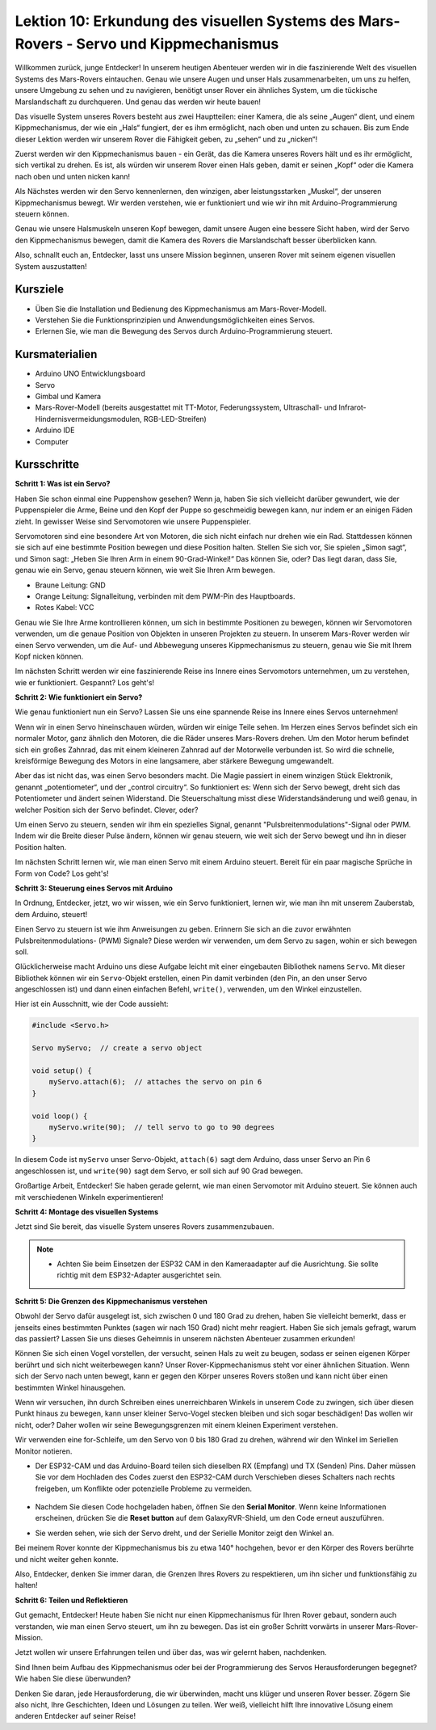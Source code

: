 Lektion 10: Erkundung des visuellen Systems des Mars-Rovers - Servo und Kippmechanismus
===========================================================================================

Willkommen zurück, junge Entdecker! In unserem heutigen Abenteuer werden wir in die faszinierende Welt des visuellen Systems des Mars-Rovers eintauchen.
Genau wie unsere Augen und unser Hals zusammenarbeiten, um uns zu helfen, unsere Umgebung zu sehen und zu navigieren, benötigt unser Rover ein ähnliches System, 
um die tückische Marslandschaft zu durchqueren. Und genau das werden wir heute bauen!

Das visuelle System unseres Rovers besteht aus zwei Hauptteilen: einer Kamera, die als seine „Augen“ dient, und einem Kippmechanismus, der wie ein „Hals“ fungiert, 
der es ihm ermöglicht, nach oben und unten zu schauen. Bis zum Ende dieser Lektion werden wir unserem Rover die Fähigkeit geben, zu „sehen“ und zu „nicken“!

Zuerst werden wir den Kippmechanismus bauen - ein Gerät, das die Kamera unseres Rovers hält und es ihr ermöglicht, sich vertikal zu drehen. 
Es ist, als würden wir unserem Rover einen Hals geben, damit er seinen „Kopf“ oder die Kamera nach oben und unten nicken kann!

Als Nächstes werden wir den Servo kennenlernen, den winzigen, aber leistungsstarken „Muskel“, der unseren Kippmechanismus bewegt. 
Wir werden verstehen, wie er funktioniert und wie wir ihn mit Arduino-Programmierung steuern können.

Genau wie unsere Halsmuskeln unseren Kopf bewegen, damit unsere Augen eine bessere Sicht haben, wird der Servo den Kippmechanismus bewegen, damit die Kamera des Rovers 
die Marslandschaft besser überblicken kann.

Also, schnallt euch an, Entdecker, lasst uns unsere Mission beginnen, unseren Rover mit seinem eigenen visuellen System auszustatten!

.. raw:: html

    <video width="600" loop autoplay muted>
        <source src="_static/video/servo_range.mp4" type="video/mp4">
        Ihr Browser unterstützt das Video-Tag nicht.
    </video>


Kursziele
-------------------------

* Üben Sie die Installation und Bedienung des Kippmechanismus am Mars-Rover-Modell.
* Verstehen Sie die Funktionsprinzipien und Anwendungsmöglichkeiten eines Servos.
* Erlernen Sie, wie man die Bewegung des Servos durch Arduino-Programmierung steuert.

Kursmaterialien
-----------------------

* Arduino UNO Entwicklungsboard
* Servo
* Gimbal und Kamera
* Mars-Rover-Modell (bereits ausgestattet mit TT-Motor, Federungssystem, Ultraschall- und Infrarot-Hindernisvermeidungsmodulen, RGB-LED-Streifen)
* Arduino IDE
* Computer

Kursschritte
--------------

**Schritt 1: Was ist ein Servo?**

Haben Sie schon einmal eine Puppenshow gesehen? Wenn ja, haben Sie sich vielleicht darüber gewundert, wie der Puppenspieler die Arme, Beine und den Kopf der Puppe so geschmeidig bewegen kann, nur indem er an einigen Fäden zieht. In gewisser Weise sind Servomotoren wie unsere Puppenspieler.

.. image:: img/puppet_show.png
    :width: 200
    :align: center

Servomotoren sind eine besondere Art von Motoren, die sich nicht einfach nur drehen wie ein Rad. Stattdessen können sie sich auf eine bestimmte Position bewegen und diese Position halten. Stellen Sie sich vor, Sie spielen „Simon sagt“, und Simon sagt: „Heben Sie Ihren Arm in einem 90-Grad-Winkel!“ Das können Sie, oder? Das liegt daran, dass Sie, genau wie ein Servo, genau steuern können, wie weit Sie Ihren Arm bewegen.

.. image:: img/servo.png
    :align: center

* Braune Leitung: GND
* Orange Leitung: Signalleitung, verbinden mit dem PWM-Pin des Hauptboards.
* Rotes Kabel: VCC

Genau wie Sie Ihre Arme kontrollieren können, um sich in bestimmte Positionen zu bewegen, können wir Servomotoren verwenden, um die genaue Position von Objekten in unseren Projekten zu steuern. In unserem Mars-Rover werden wir einen Servo verwenden, um die Auf- und Abbewegung unseres Kippmechanismus zu steuern, genau wie Sie mit Ihrem Kopf nicken können.

Im nächsten Schritt werden wir eine faszinierende Reise ins Innere eines Servomotors unternehmen, um zu verstehen, wie er funktioniert. Gespannt? Los geht's!


**Schritt 2: Wie funktioniert ein Servo?**

Wie genau funktioniert nun ein Servo? Lassen Sie uns eine spannende Reise ins Innere eines Servos unternehmen!

Wenn wir in einen Servo hineinschauen würden, würden wir einige Teile sehen. Im Herzen eines Servos befindet sich ein normaler Motor, ganz ähnlich den Motoren, die die Räder unseres Mars-Rovers drehen. Um den Motor herum befindet sich ein großes Zahnrad, das mit einem kleineren Zahnrad auf der Motorwelle verbunden ist. So wird die schnelle, kreisförmige Bewegung des Motors in eine langsamere, aber stärkere Bewegung umgewandelt.

.. image:: img/servo_internal.png
    :align: center

Aber das ist nicht das, was einen Servo besonders macht. Die Magie passiert in einem winzigen Stück Elektronik, genannt „potentiometer“, und der „control circuitry“. So funktioniert es: Wenn sich der Servo bewegt, dreht sich das Potentiometer und ändert seinen Widerstand. Die Steuerschaltung misst diese Widerstandsänderung und weiß genau, in welcher Position sich der Servo befindet. Clever, oder?

Um einen Servo zu steuern, senden wir ihm ein spezielles Signal, genannt "Pulsbreitenmodulations"-Signal oder PWM. Indem wir die Breite dieser Pulse ändern, können wir genau steuern, wie weit sich der Servo bewegt und ihn in dieser Position halten.

Im nächsten Schritt lernen wir, wie man einen Servo mit einem Arduino steuert. Bereit für ein paar magische Sprüche in Form von Code? Los geht's!

**Schritt 3: Steuerung eines Servos mit Arduino**

In Ordnung, Entdecker, jetzt, wo wir wissen, wie ein Servo funktioniert, lernen wir, wie man ihn mit unserem Zauberstab, dem Arduino, steuert!

Einen Servo zu steuern ist wie ihm Anweisungen zu geben. Erinnern Sie sich an die zuvor erwähnten Pulsbreitenmodulations- (PWM) Signale? Diese werden wir verwenden, um dem Servo zu sagen, wohin er sich bewegen soll.

Glücklicherweise macht Arduino uns diese Aufgabe leicht mit einer eingebauten Bibliothek namens ``Servo``. Mit dieser Bibliothek können wir ein ``Servo``-Objekt erstellen, einen Pin damit verbinden (den Pin, an den unser Servo angeschlossen ist) und dann einen einfachen Befehl, ``write()``, verwenden, um den Winkel einzustellen.

Hier ist ein Ausschnitt, wie der Code aussieht:

.. code-block:: arduino

    #include <Servo.h> 

    Servo myServo;  // create a servo object

    void setup() {
        myServo.attach(6);  // attaches the servo on pin 6
    }

    void loop() {
        myServo.write(90);  // tell servo to go to 90 degrees
    }

In diesem Code ist ``myServo`` unser Servo-Objekt, ``attach(6)`` sagt dem Arduino, dass unser Servo an Pin 6 angeschlossen ist, und ``write(90)`` sagt dem Servo, er soll sich auf 90 Grad bewegen.

Großartige Arbeit, Entdecker! Sie haben gerade gelernt, wie man einen Servomotor mit Arduino steuert. Sie können auch mit verschiedenen Winkeln experimentieren! 

**Schritt 4: Montage des visuellen Systems**

Jetzt sind Sie bereit, das visuelle System unseres Rovers zusammenzubauen.

.. note::

    * Achten Sie beim Einsetzen der ESP32 CAM in den Kameraadapter auf die Ausrichtung. Sie sollte richtig mit dem ESP32-Adapter ausgerichtet sein.

    .. image:: img/esp32_cam_direction.png
        :width: 300
        :align: center
    
.. raw:: html

    <iframe width="600" height="400" src="https://www.youtube.com/embed/26q03wXD66U?si=6sG5FL0mA354QqrT" title="YouTube video player" frameborder="0" allow="accelerometer; autoplay; clipboard-write; encrypted-media; gyroscope; picture-in-picture; web-share" allowfullscreen></iframe>

**Schritt 5: Die Grenzen des Kippmechanismus verstehen**

Obwohl der Servo dafür ausgelegt ist, sich zwischen 0 und 180 Grad zu drehen, haben Sie vielleicht bemerkt, dass er jenseits eines bestimmten Punktes (sagen wir nach 150 Grad) nicht mehr reagiert. Haben Sie sich jemals gefragt, warum das passiert? Lassen Sie uns dieses Geheimnis in unserem nächsten Abenteuer zusammen erkunden!

Können Sie sich einen Vogel vorstellen, der versucht, seinen Hals zu weit zu beugen, sodass er seinen eigenen Körper berührt und sich nicht weiterbewegen kann? Unser Rover-Kippmechanismus steht vor einer ähnlichen Situation. Wenn sich der Servo nach unten bewegt, kann er gegen den Körper unseres Rovers stoßen und kann nicht über einen bestimmten Winkel hinausgehen.

Wenn wir versuchen, ihn durch Schreiben eines unerreichbaren Winkels in unserem Code zu zwingen, sich über diesen Punkt hinaus zu bewegen, kann unser kleiner Servo-Vogel stecken bleiben und sich sogar beschädigen! Das wollen wir nicht, oder? Daher wollen wir seine Bewegungsgrenzen mit einem kleinen Experiment verstehen.

Wir verwenden eine for-Schleife, um den Servo von 0 bis 180 Grad zu drehen, während wir den Winkel im Seriellen Monitor notieren.

.. raw:: html

    <iframe src=https://create.arduino.cc/editor/sunfounder01/848c7a3a-16b2-4a7e-8d66-bb91848bc6d9/preview?embed style="height:510px;width:100%;margin:10px 0" frameborder=0></iframe>

* Der ESP32-CAM und das Arduino-Board teilen sich dieselben RX (Empfang) und TX (Senden) Pins. Daher müssen Sie vor dem Hochladen des Codes zuerst den ESP32-CAM durch Verschieben dieses Schalters nach rechts freigeben, um Konflikte oder potenzielle Probleme zu vermeiden.

    .. image:: img/camera_upload.png
        :width: 600

* Nachdem Sie diesen Code hochgeladen haben, öffnen Sie den **Serial Monitor**. Wenn keine Informationen erscheinen, drücken Sie die **Reset button** auf dem GalaxyRVR-Shield, um den Code erneut auszuführen.

* Sie werden sehen, wie sich der Servo dreht, und der Serielle Monitor zeigt den Winkel an.

.. image:: img/servo_range.png

.. raw:: html

    <video width="600" loop autoplay muted>
        <source src="_static/video/servo_range.mp4" type="video/mp4">
        Ihr Browser unterstützt das Video-Tag nicht.
    </video>
    
Bei meinem Rover konnte der Kippmechanismus bis zu etwa 140° hochgehen, bevor er den Körper des Rovers berührte und nicht weiter gehen konnte.

Also, Entdecker, denken Sie immer daran, die Grenzen Ihres Rovers zu respektieren, um ihn sicher und funktionsfähig zu halten!


**Schritt 6: Teilen und Reflektieren**

Gut gemacht, Entdecker! Heute haben Sie nicht nur einen Kippmechanismus für Ihren Rover gebaut, sondern auch verstanden, wie man einen Servo steuert, um ihn zu bewegen. Das ist ein großer Schritt vorwärts in unserer Mars-Rover-Mission.

Jetzt wollen wir unsere Erfahrungen teilen und über das, was wir gelernt haben, nachdenken.

Sind Ihnen beim Aufbau des Kippmechanismus oder bei der Programmierung des Servos Herausforderungen begegnet? Wie haben Sie diese überwunden?

Denken Sie daran, jede Herausforderung, die wir überwinden, macht uns klüger und unseren Rover besser. Zögern Sie also nicht, Ihre Geschichten, Ideen und Lösungen zu teilen. Wer weiß, vielleicht hilft Ihre innovative Lösung einem anderen Entdecker auf seiner Reise!

